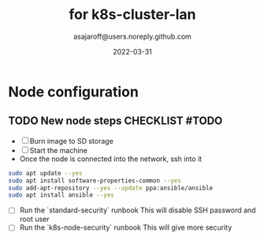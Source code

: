 #+title:   for k8s-cluster-lan
#+author: asajaroff@users.noreply.github.com
#+date:   2022-03-31

* Node configuration

** TODO New node steps CHECKLIST #TODO
- [ ] Burn image to SD storage
- [ ] Start the machine
- Once the node is connected into the network, ssh into it
#+begin_src bash
sudo apt update --yes
sudo apt install software-properties-common --yes
sudo add-apt-repository --yes --update ppa:ansible/ansible
sudo apt install ansible --yes
#+end_src
- [ ] Run the `standard-security` runbook
  This will disable SSH password and root user
- [ ] Run the `k8s-node-security` runbook
  This will give more security
